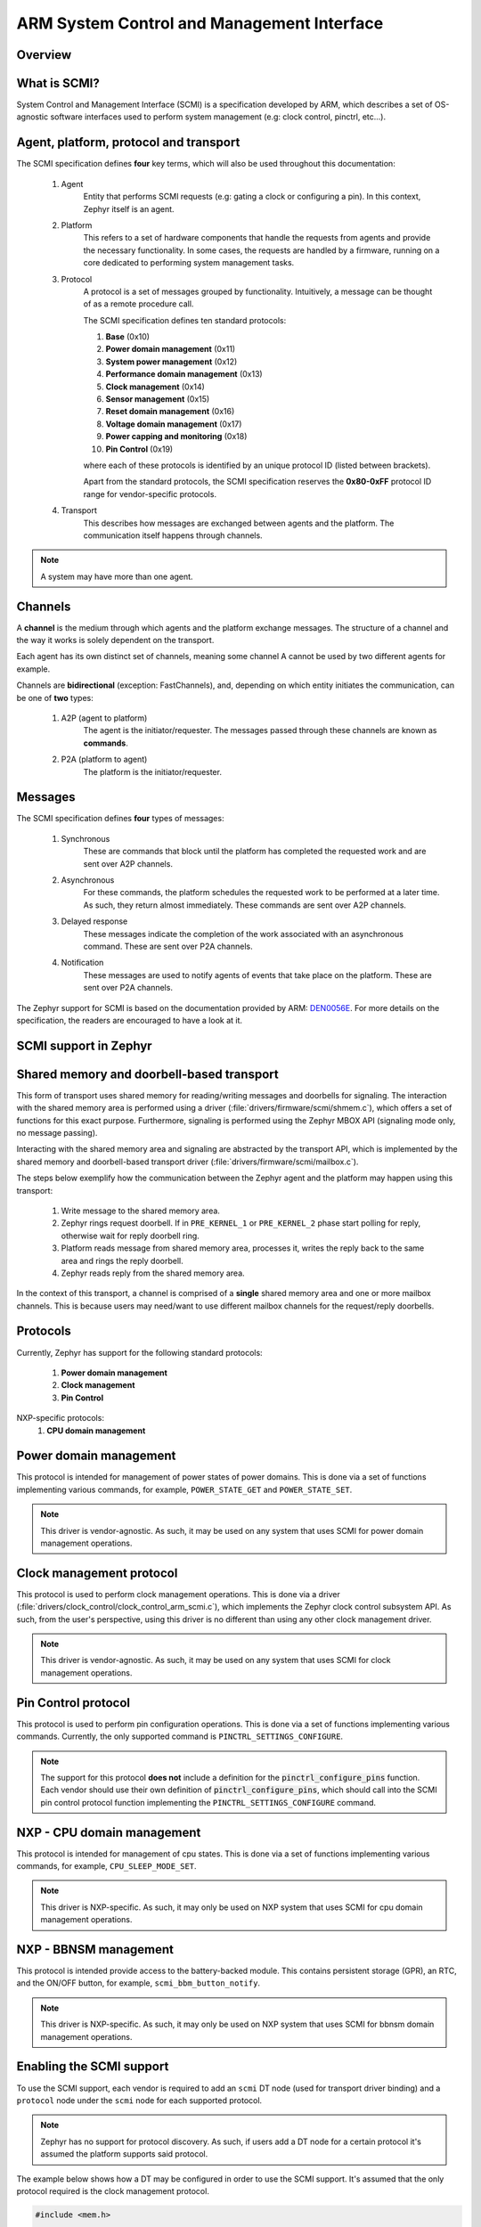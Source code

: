 .. _arm_scmi:

ARM System Control and Management Interface
###########################################

Overview
********

What is SCMI?
*************

System Control and Management Interface (SCMI) is a specification developed by
ARM, which describes a set of OS-agnostic software interfaces used to perform
system management (e.g: clock control, pinctrl, etc...).


Agent, platform, protocol and transport
***************************************

The SCMI specification defines **four** key terms, which will also be used throughout
this documentation:

	#. Agent
		Entity that performs SCMI requests (e.g: gating a clock or configuring
		a pin). In this context, Zephyr itself is an agent.
	#. Platform
		This refers to a set of hardware components that handle the requests from
		agents and provide the necessary functionality. In some cases, the requests
		are handled by a firmware, running on a core dedicated to performing system
		management tasks.
	#. Protocol
		A protocol is a set of messages grouped by functionality. Intuitively, a message
		can be thought of as a remote procedure call.

		The SCMI specification defines ten standard protocols:

		#. **Base** (0x10)
		#. **Power domain management** (0x11)
		#. **System power management** (0x12)
		#. **Performance domain management** (0x13)
		#. **Clock management** (0x14)
		#. **Sensor management** (0x15)
		#. **Reset domain management** (0x16)
		#. **Voltage domain management** (0x17)
		#. **Power capping and monitoring** (0x18)
		#. **Pin Control** (0x19)

		where each of these protocols is identified by an unique protocol ID
		(listed between brackets).

		Apart from the standard protocols, the SCMI specification reserves the
		**0x80-0xFF** protocol ID range for vendor-specific protocols.


	#. Transport
		This describes how messages are exchanged between agents and the platform.
		The communication itself happens through channels.

.. note::
	A system may have more than one agent.

Channels
********

A **channel** is the medium through which agents and the platform exchange messages.
The structure of a channel and the way it works is solely dependent on the transport.

Each agent has its own distinct set of channels, meaning some channel A cannot be used
by two different agents for example.

Channels are **bidirectional** (exception: FastChannels), and, depending on which entity
initiates the communication, can be one of **two** types:

	#. A2P (agent to platform)
		The agent is the initiator/requester. The messages passed through these
		channels are known as **commands**.
	#. P2A (platform to agent)
		The platform is the initiator/requester.

Messages
********

The SCMI specification defines **four** types of messages:

	#. Synchronous
		These are commands that block until the platform has completed the
		requested work and are sent over A2P channels.
	#. Asynchronous
		For these commands, the platform schedules the requested work to
		be performed at a later time. As such, they return almost immediately.
		These commands are sent over A2P channels.
	#. Delayed response
		These messages indicate the completion of the work associated
		with an asynchronous command. These are sent over P2A channels.

	#. Notification
		These messages are used to notify agents of events that take place on
		the platform. These are sent over P2A channels.

The Zephyr support for SCMI is based on the documentation provided by ARM:
`DEN0056E <https://developer.arm.com/documentation/den0056/latest/>`_. For more details
on the specification, the readers are encouraged to have a look at it.

SCMI support in Zephyr
**********************

Shared memory and doorbell-based transport
******************************************

This form of transport uses shared memory for reading/writing messages
and doorbells for signaling. The interaction with the shared
memory area is performed using a driver (:file:`drivers/firmware/scmi/shmem.c`),
which offers a set of functions for this exact purpose. Furthermore,
signaling is performed using the Zephyr MBOX API (signaling mode only, no message passing).

Interacting with the shared memory area and signaling are abstracted by the
transport API, which is implemented by the shared memory and doorbell-based
transport driver (:file:`drivers/firmware/scmi/mailbox.c`).

The steps below exemplify how the communication between the Zephyr agent
and the platform may happen using this transport:

	#. Write message to the shared memory area.
	#. Zephyr rings request doorbell. If in ``PRE_KERNEL_1`` or ``PRE_KERNEL_2`` phase start polling for reply, otherwise wait for reply doorbell ring.
	#. Platform reads message from shared memory area, processes it, writes the reply back to the same area and rings the reply doorbell.
	#. Zephyr reads reply from the shared memory area.

In the context of this transport, a channel is comprised of a **single** shared
memory area and one or more mailbox channels. This is because users may need/want
to use different mailbox channels for the request/reply doorbells.


Protocols
*********

Currently, Zephyr has support for the following standard protocols:

	#. **Power domain management**
	#. **Clock management**
	#. **Pin Control**

NXP-specific protocols:
	#. **CPU domain management**

Power domain management
***********************

This protocol is intended for management of power states of power domains.
This is done via a set of functions implementing various commands, for
example, ``POWER_STATE_GET`` and ``POWER_STATE_SET``.

.. note::
	This driver is vendor-agnostic. As such, it may be used on any
	system that uses SCMI for power domain management operations.

Clock management protocol
*************************

This protocol is used to perform clock management operations. This is done
via a driver (:file:`drivers/clock_control/clock_control_arm_scmi.c`), which
implements the Zephyr clock control subsystem API. As such, from the user's
perspective, using this driver is no different than using any other clock
management driver.

.. note::
	This driver is vendor-agnostic. As such, it may be used on any
	system that uses SCMI for clock management operations.

Pin Control protocol
********************

This protocol is used to perform pin configuration operations. This is done
via a set of functions implementing various commands. Currently, the only
supported command is ``PINCTRL_SETTINGS_CONFIGURE``.

.. note::
	The support for this protocol **does not** include a definition for
	the :code:`pinctrl_configure_pins` function. Each vendor should use
	their own definition of :code:`pinctrl_configure_pins`, which should
	call into the SCMI pin control protocol function implementing the
	``PINCTRL_SETTINGS_CONFIGURE`` command.

NXP - CPU domain management
***************************

This protocol is intended for management of cpu states.
This is done via a set of functions implementing various commands, for
example, ``CPU_SLEEP_MODE_SET``.

.. note::
	This driver is NXP-specific. As such, it may only be used on NXP
	system that uses SCMI for cpu domain management operations.

NXP - BBNSM management
***************************

This protocol is intended provide access to the battery-backed module.
This contains persistent storage (GPR), an RTC, and the ON/OFF button,
for example, ``scmi_bbm_button_notify``.

.. note::
	This driver is NXP-specific. As such, it may only be used on NXP
	system that uses SCMI for bbnsm domain management operations.

Enabling the SCMI support
*************************

To use the SCMI support, each vendor is required to add an ``scmi`` DT
node (used for transport driver binding) and a ``protocol`` node under the ``scmi``
node for each supported protocol.

.. note::
	Zephyr has no support for protocol discovery. As such, if users
	add a DT node for a certain protocol it's assumed the platform
	supports said protocol.

The example below shows how a DT may be configured in order to use the
SCMI support. It's assumed that the only protocol required is the clock
management protocol.

.. code-block:: devicetree

	#include <mem.h>

	#define MY_CLOCK_CONSUMER_CLK_ID 123

	scmi_res0: memory@cafebabe {
		/* mandatory to use shared memory driver */
		compatible = "arm,scmi-shmem";
		reg = <0xcafebabe DT_SIZE_K(1)>;
	};

	scmi {
		/* compatible for shared memory and doorbell-based transport */
		compatible = "arm,scmi";

		/* one SCMI channel => A2P/transmit channel */
		shmem = <&scmi_res0>;

		/* two mailbox channels */
		mboxes = <&my_mbox_ip 0>, <&my_mbox_ip 1>;
		mbox-names = "tx", "tx_reply";

		scmi_clk: protocol@14 {
			compatible = "arm,scmi-clock";

			/* matches the clock management protocol ID */
			reg = <0x14>;

			/* vendor-agnostic - always 1 */
			#clock-cells = <1>;
		};
	};

	my_mbox_ip: mailbox@deadbeef {
		compatible = "vnd,mbox-ip";
		reg = <0xdeadbeef DT_SIZE_K(1)>;
		#mbox-cells = <1>;
	};

	my_clock_consumer_ip: serial@12345678 {
		compatible = "vnd,consumer-ip";
		reg = <0x12345678 DT_SIZE_K(1)>;
		/* clock ID is vendor specific */
		clocks = <&scmi_clk MY_CLOCK_CONSUMER_CLK_ID>;
	};


Finally, all that's left to do is enable :kconfig:option:`CONFIG_ARM_SCMI`.
